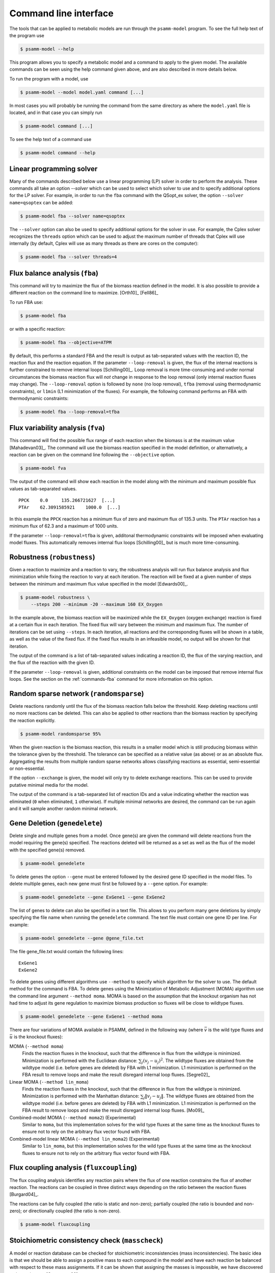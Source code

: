 
Command line interface
======================

The tools that can be applied to metabolic models are run through the
``psamm-model`` program. To see the full help text of the program use

.. code-block:: shell

    $ psamm-model --help

This program allows you to specify a metabolic model and a command to apply to
the given model. The available commands can be seen using the help command
given above, and are also described in more details below.

To run the program with a model, use

.. code-block:: shell

    $ psamm-model --model model.yaml command [...]

In most cases you will probably be running the command from the same directory
as where the ``model.yaml`` file is located, and in that case you can simply
run

.. code-block:: shell

    $ psamm-model command [...]

To see the help text of a command use

.. code-block:: shell

    $ psamm-model command --help

Linear programming solver
-------------------------

Many of the commands described below use a linear programming (LP) solver in
order to perform the analysis. These commands all take an option `--solver`
which can be used to select which solver to use and to specify additional
options for the LP solver. For example, in order to run the ``fba`` command
with the QSopt_ex solver, the option ``--solver name=qsoptex`` can be added:

.. code-block:: shell

    $ psamm-model fba --solver name=qsoptex

The ``--solver`` option can also be used to specify additional options for the
solver in use. For example, the Cplex solver recognizes the ``threads``
option which can be used to adjust the maximum number of threads that Cplex
will use internally (by default, Cplex will use as many threads as there are
cores on the computer):

.. code-block:: shell

    $ psamm-model fba --solver threads=4

.. _commands-fba:

Flux balance analysis (``fba``)
-------------------------------

This command will try to maximize the flux of the biomass reaction defined in
the model. It is also possible to provide a different reaction on the command
line to maximize. [Orth10]_ [Fell86]_

To run FBA use:

.. code-block:: shell

    $ psamm-model fba

or with a specific reaction:

.. code-block:: shell

    $ psamm-model fba --objective=ATPM

By default, this performs a standard FBA and the result is output as
tab-separated values with the reaction ID, the reaction flux and the reaction
equation. If the parameter ``--loop-removal`` is given, the flux of the
internal reactions is further constrained to remove internal loops
[Schilling00]_. Loop removal is more time-consuming and under normal
circumstances the biomass reaction flux will *not* change in response to the
loop removal (only internal reaction fluxes may change). The ``--loop-removal``
option is followed by ``none`` (no loop removal), ``tfba`` (removal using
thermodynamic constraints), or ``l1min`` (L1 minimization of the fluxes). For
example, the following command performs an FBA with thermodynamic constraints:

.. code-block:: shell

    $ psamm-model fba --loop-removal=tfba

Flux variability analysis (``fva``)
-----------------------------------

This command will find the possible flux range of each reaction when the
biomass is at the maximum value [Mahadevan03]_. The command will use the
biomass reaction specified in the model definition, or alternatively, a
reaction can be given on the command line following the ``--objective`` option.

.. code-block:: shell

    $ psamm-model fva

The output of the command will show each reaction in the model along with the
minimum and maximum possible flux values as tab-separated values. ::

    PPCK    0.0     135.266721627  [...]
    PTAr    62.3091585921    1000.0  [...]

In this example the ``PPCK`` reaction has a minimum flux of zero and maximum
flux of 135.3 units. The ``PTAr`` reaction has a minimum flux of 62.3 and a
maximum of 1000 units.

If the parameter ``--loop-removal=tfba`` is given, additonal thermodynamic
constraints will be imposed when evaluating model fluxes. This automatically
removes internal flux loops [Schilling00]_ but is much more time-consuming.

Robustness (``robustness``)
---------------------------

Given a reaction to maximize and a reaction to vary, the robustness analysis
will run flux balance analysis and flux minimization while fixing the reaction
to vary at each iteration. The reaction will be fixed at a given number of
steps between the minimum and maximum flux value specified in the model
[Edwards00]_.

.. code-block:: shell

    $ psamm-model robustness \
        --steps 200 --minimum -20 --maximum 160 EX_Oxygen

In the example above, the biomass reaction will be maximized while the
``EX_Oxygen`` (oxygen exchange) reaction is fixed at a certain flux in each
iteration. The fixed flux will vary between the minimum and maximum flux. The
number of iterations can be set using ``--steps``. In each iteration, all
reactions and the corresponding fluxes will be shown in a table, as well as
the value of the fixed flux. If the fixed flux results in an infeasible model,
no output will be shown for that iteration.

The output of the command is a list of tab-separated values indicating a
reaction ID, the flux of the varying reaction, and the flux of the reaction
with the given ID.

If the parameter ``--loop-removal`` is given, additional constraints on the
model can be imposed that remove internal flux loops. See the section on the
:ref:`commands-fba` command for more information on this option.

Random sparse network (``randomsparse``)
----------------------------------------

Delete reactions randomly until the flux of the biomass reaction falls below
the threshold. Keep deleting reactions until no more reactions can be deleted.
This can also be applied to other reactions than the biomass reaction by
specifying the reaction explicitly.

.. code-block:: shell

    $ psamm-model randomsparse 95%

When the given reaction is the biomass reaction, this results in a smaller
model which is still producing biomass within the tolerance given by the
threshold. The tolerance can be specified as a relative value (as above) or as
an absolute flux. Aggregating the results from multiple random sparse networks
allows classifying reactions as essential, semi-essential or non-essential.

If the option ``--exchange`` is given, the model will only try to delete
exchange reactions. This can be used to provide putative minimal media for
the model.

The output of the command is a tab-separated list of reaction IDs and a value
indicating whether the reaction was eliminated (``0`` when eliminated, ``1``
otherwise). If multiple minimal networks are desired, the command can be run
again and it will sample another random minimal network.

Gene Deletion (``genedelete``)
----------------------------------------

Delete single and multiple genes from a model. Once gene(s) are given the
command will delete reactions from the model requiring the gene(s) specified.
The reactions deleted will be returned as a set as well as the flux of the
model with the specified gene(s) removed.

.. code-block:: shell

    $ psamm-model genedelete

To delete genes the option ``--gene`` must be entered followed by the desired
gene ID specified in the model files. To delete multiple genes, each new gene
must first be followed by a ``--gene`` option. For example:

.. code-block:: shell

    $ psamm-model genedelete --gene ExGene1 --gene ExGene2

The list of genes to delete can also be specified in a text file. This allows
to you perform many gene deletions by simply specifying the file name when
running the ``genedelete`` command. The text file must contain one gene ID per
line. For example:

.. code-block:: shell

    $ psamm-model genedelete --gene @gene_file.txt

The file gene_file.txt would contain the following lines::

    ExGene1
    ExGene2

To delete genes using different algorithms use ``--method`` to specify
which algorithm for the solver to use. The default method for the command is
FBA. To delete genes using the Minimization of Metabolic Adjustment (MOMA)
algorithm use the command line argument ``--method moma``. MOMA is based on
the assumption that the knockout organism has not had time to adjust its gene
regulation to maximize biomass production so fluxes will be close to wildtype
fluxes.

.. code-block:: shell

    $ psamm-model genedelete --gene ExGene1 --method moma

There are four variations of MOMA available in PSAMM, defined in the following
way (where :math:`\bar{v}` is the wild type fluxes and :math:`\bar{u}` is the
knockout fluxes):

MOMA (``--method moma``)
    Finds the reaction fluxes in the knockout, such that the difference in flux
    from the wildtype is minimized. Minimization is performed with the
    Euclidean distance: :math:`\sum_j (v_j - u_j)^2`. The wildtype fluxes are
    obtained from the wildtype model (i.e. before genes are deleted) by FBA
    with L1 minimization. L1 minimization is performed on the FBA result to
    remove loops and make the result disregard internal loop fluxes. [Segre02]_

Linear MOMA (``--method lin_moma``)
    Finds the reaction fluxes in the knockout, such that the difference in flux
    from the wildtype is minimized. Minimization is performed with the
    Manhattan distance: :math:`\sum_j \|v_j - u_j\|`. The wildtype fluxes are
    obtained from the wildtype model (i.e. before genes are deleted) by FBA
    with L1 minimization. L1 minimization is performed on the FBA result to
    remove loops and make the result disregard internal loop fluxes. [Mo09]_

Combined-model MOMA (``--method moma2``) (Experimental)
    Similar to ``moma``, but this implementation solves for the wild type
    fluxes at the same time as the knockout fluxes to ensure not to rely on the
    arbitrary flux vector found with FBA.

Combined-model linear MOMA (``--method lin_moma2``) (Experimental)
    Similar to ``lin_moma``, but this implementation solves for the wild type
    fluxes at the same time as the knockout fluxes to ensure not to rely on the
    arbitrary flux vector found with FBA.

Flux coupling analysis (``fluxcoupling``)
-----------------------------------------

The flux coupling analysis identifies any reaction pairs where the flux of one
reaction constrains the flux of another reaction. The reactions can be coupled
in three distinct ways depending on the ratio between the reaction fluxes
[Burgard04]_.

The reactions can be fully coupled (the ratio is static and non-zero);
partially coupled (the ratio is bounded and non-zero); or directionally
coupled (the ratio is non-zero).

.. code-block:: shell

    $ psamm-model fluxcoupling

Stoichiometric consistency check (``masscheck``)
------------------------------------------------

A model or reaction database can be checked for stoichiometric inconsistencies
(mass inconsistencies). The basic idea is that we should be able to assign a
positive mass to each compound in the model and have each reaction be balanced
with respect to these mass assignments. If it can be shown that assigning the
masses is impossible, we have discovered an inconsistency [Gevorgyan08]_.

Some variants of this idea is implemented in the :mod:`psamm.massconsistency`
module. The mass consistency check can be run using

.. code-block:: shell

    $ psamm-model masscheck

This will first try to assign a positive mass to as many compounds as possible.
This will indicate whether or not the model is consistent but in case it is
*not* consistent it is often hard to figure out how to fix the model from this
list of masses::

    [...]
    INFO: Checking stoichiometric consistency of reactions...
    C0223	1.0	Dihydrobiopterin
    C9779	1.0	2-hydroxy-Octadec-ACP(n-C18:1)
    EC0065	0.0	H+[e]
    C0065	0.0	H+
    INFO: Consistent compounds: 832/834

In this case the `H+` compounds were inconsistent because they were not
assigned a non-zero mass. A different check can be run where the residual mass
is minimized for all reactions in the model. This will often give a better idea
of which reactions need fixing::

.. code-block:: shell

    $ psamm-model masscheck --type=reaction

The following output might be generated from this command::

    [...]
    INFO: Checking stoichiometric consistency of reactions...
    IR01815	7.0     (6) |H+[c]| + |Uroporphyrinogen III[c]| [...]
    IR00307	1.0     |H+[c]| + |L-Arginine[c]| => [...]
    IR00146	0.5     |UTP[c]| + |D-Glucose 1-phosphate[c]| => [...]
    [...]
    INFO: Consistent reactions: 946/959

This is a list of reactions with non-zero residuals and their residual values.
In the example above the three reactions that are shown have been assigned a
non-zero residual (7, 1 and 0.5, respectively). This means that there is an
issue either with this reaction itself or a closely related one. In this
example the first two reactions were missing a number of `H+` compounds for
the reaction to balance.

Now the mass check can be run again marking the reactions above as checked::

    $ psamm-model masscheck --type=reaction --checked IR01815 \
        --checked IR00307 --checked IR00146
    [...]
    IR00149 0.5     |ATP[c]| + |D-Glucose[c]| => [...]

The output has now changed and the remaining residual has been shifted to
another reaction. This iterative procedure can be continued until all
stoichiometric inconsistencies have been corrected. In this example the
`IR00149` reaction also had a missing `H+` for the reaction to balance. After
fixing this error the model is consistent and the `H+` compounds can be
assigned a non-zero mass::

    $ psamm-model masscheck
    [...]
    EC0065	1.0	H+[e]
    C0065	1.0	H+
    INFO: Consistent compounds: 834/834

Formula consistency check (``formulacheck``)
--------------------------------------------

Similarly, a model or reaction database can be checked for formula
inconsistencies when the chemical formulae of the compounds in the model are
known.

.. code-block:: shell

    $ psamm-model formulacheck

For each inconsistent reaction, the reaction identifier will be printed
followed by the elements ("atoms") in, respectively, the left- and right-hand
side of the reaction, followed by the elements needed to balance the left- and
right-hand side, respectively.

Charge consistency check (``chargecheck``)
------------------------------------------

The charge check will evaluate whether the compound charge is balanced in all
reactions of the model. Any reactions that have an imbalance of charge will be
reported along with the excess charge.

.. code-block:: shell

    $ psamm-model chargecheck

Flux consistency check (``fluxcheck``)
--------------------------------------

The flux consistency check will report any reactions that are unable to take on
a non-zero flux. This is useful for finding any reactions that do not
contribute anything to the model simulation. This may indicate that the
reaction is part of a pathway that is incompletely modeled.

.. code-block:: shell

    $ psamm-model fluxcheck

If the parameter ``--loop-removal=tfba`` is given, additional thermodynamic
constraints are imposed when considering whether reactions can take a non-zero
flux. This automatically removes internal flux loops but is also much more
time-consuming.

Reaction duplicates check (``duplicatescheck``)
-----------------------------------------------

This command simply checks whether multiple reactions exist in the model that
have the same or similar reaction equations. By default, this check will ignore
reaction directionality and stoichiometric values when considering whether
reactions are identical. The options ``--compare-direction`` and
``--compare-stoichiometry`` can be used to make the command consider these
properties as well.

.. code-block:: shell

    $ psamm-model duplicatescheck

Gap check (``gapcheck``)
------------------------

This gap check command will try to identify the compounds in the model
that cannot be produced. This is useful for identifying incomplete pathways in
the model. The command will report a list of all compounds in the model that
are blocked for production.

.. code-block:: shell

    $ psamm-model gapcheck

When checking whether a compound can be produced, it is sufficient for
production that all precursors can be produced and it is *not* necessary for
every compound to also be consumed by another reaction (in other words, for
the purpose of this analysis there are implicit sinks for every compound in
the model). This means that even if this command reports that no compounds are
blocked, it may still not be possible for the model to be viable under the
steady-state assumption of FBA. The option ``--no-implicit-sinks`` can be used
to perform the gap check without implicit sinks.

The gap check is performed with the medium that is defined in the model. It
may be useful to run the gap check with every compound in the medium available.
This can easily be done by specifying the ``--unrestricted-exchange`` option
which removes all limits on the exchange reactions during the check.

There are some additional gap checking methods that can be enabled with the
``--method`` option. The method ``sinkcheck`` can be used to find compounds
that cannot be synthesized from scratch. The standard gap check will report
compounds as produced if they can participate in a reaction, even if the
compound itself cannot be synthesized from precursors in the medium. To find
such compounds use the ``sinkcheck``. This check will generally indicate more
compounds as blocked. Lastly, the method ``gapfind`` can be used. This method
should produce the same result as the default method but is implemented in an
alternative way that is specified in [Kumar07]_. This method is *not* used by
default because it tends to result in difficulties for the solver when used
with larger models.

GapFill (``gapfill``)
---------------------

The GapFill algorithm will try to compute an extension of the model with
reactions from the reaction database and try to find a minimal subset that
allows all blocked compounds to be produced. In addition to suggesting possible
database reactions to add to the model, the command will also suggest possible
transport and exchange reactions. The GapFill algorithm implemented in this
command is a variant of the gap-filling procedure described in [Kumar07]_.

.. code-block:: shell

    $ psamm-model gapfill

The command will first list the reactions in the model followed by the
suggested reactions to add to the model in order to unblock the blocked
compounds. If ``--allow-bounds-expansion`` is specified, the procedure may also
suggest that existing model reactions have their flux bounds widened, e.g.
making an existing irreversible reaction reversible. To unblock only specific
compounds, use the ``--compound`` option:

.. code-block:: shell

    $ psamm-model gapfill --compound leu-L[c] --compound ile-L[c]

In this example, the procedure will try to add reactions so that leucine
(``leu-L``) and isoleucine (``ile-L``) in the ``c`` compartment can be
produced. Multiple compounds can be unblocked at the same time and the list of
compounds to unblock can optionally be specified as a file by prefixing the
file name with ``@``.

.. code-block:: shell

    $ psamm-model gapfill --compound @list_of_compounds_to_unblock.tsv

The GapFind algorithm is defined in terms of a MILP problem and can therefore
be computationally expensive to run for larger models.

The original GapFill algorithm uses a solution procedure which implicitly
assumes that the model contains implicit sinks for all compounds. This means
that even with the reactions proposed by GapFill the model may need to produce
compounds that cannot be used anywhere. The implicit sinks can be disabled
with the ``--no-implicit-sinks`` option.

FastGapFill (``fastgapfill``)
-----------------------------

The FastGapFill algorithm tries to reconstruct a flux consistent model (i.e. a
model where every reaction takes a non-zero flux for at least one solutions).
This is done by extending the model with reactions from the reaction database
and trying to find a minimal subset that is flux consistent. The solution is
approximate [Thiele14]_.

The database reactions can be assigned a weight (or "cost") using the
``--penalty`` option. These weights are taken into account when determining the
minimal solution.

.. code-block:: shell

    $ psamm-model fastgapfill --penalty penalty.tsv

Predict primary pairs (``primarypairs``)
----------------------------------------------------------------------

This command is used to predict element-transferring reactant/product pairs
in the reactions of the model. This can be used to determine the flow of
elements through reactions. Two methods for predicting the pairs are available:
FindPrimaryPairs (``fpp``) [Steffensen17]_ and
MapMaker (``mapmaker``) [Tervo16]_. The ``--method`` option can used to select
which prediction method to use:

.. code-block:: shell

    $ psamm-model primarypairs --method=fpp

The result is reported as a table of four columns. The first column is the
reactions ID, the second and third columns contain the compound ID of the
reactant and product. The fourth column contains the predicted transfer of
elements.

SBML Export (``sbmlexport``)
----------------------------

Exports the model to the SBML file format. This command exports the model as
an `SBML level 3`_ file with flux bounds, objective and gene information
encoded with `Flux Balance Constraints version 2`_.

.. code-block:: shell

    $ psamm-model sbmlexport model.xml

If the file name is omitted, the file contents will be output directly to the
screen. Using the ``--pretty`` option makes the output formatted for
readability.

.. _`SBML level 3`: http://sbml.org/Documents/Specifications
.. _`Flux Balance Constraints version 2`: http://sbml.org/Documents/Specifications/SBML_Level_3/Packages/fbc

Excel Export (``excelexport``)
------------------------------

Exports the model to the Excel file format.

.. code-block:: shell

    $ psamm-model excelexport model.xls

Table Export (``tableexport``)
------------------------------

Exports the model to the tsv file format.

.. code-block:: shell

    $ psamm-model tableexport reactions > model.tsv

Search (``search``)
-------------------

This command can be used to search in a database for compounds or reactions. To
search for a compound use

.. code-block:: shell

    $ psamm-model search compound [...]

Use the ``--name`` option to search for a compound with a specific name or use
the ``--id`` option to search for a compound with a specific identifier.

To search for a reaction use

.. code-block:: shell

    $ psamm-model search reaction [...]

Use the ``--id`` option to search for a reaction with a specific identifier.
The ``--compound`` option can be used to search for reactions that include a
specific compound. If more that one compound identifier is given
(comma-separated) this will find reactions that include all of the given
compounds.

Console (``console``)
---------------------

This command will start a Python session where the model has been loaded into
the corresponding Python object representation.

.. code-block:: shell

    $ psamm-model console
